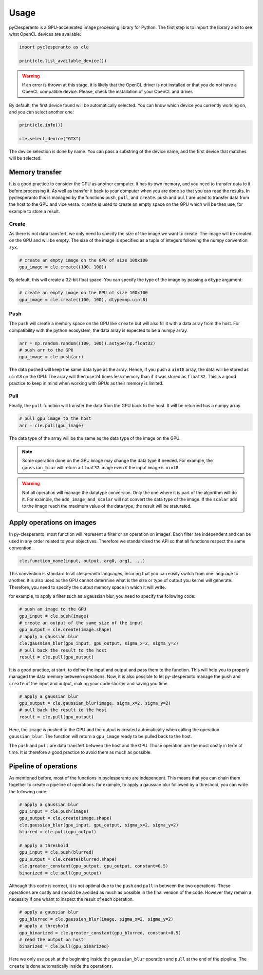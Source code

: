 Usage
########

pyClesperanto is a GPU-accelerated image processing library for Python. The first step is to import the library and to see what OpenCL devices are available:

.. code-block:: python

    import pyclesperanto as cle

    print(cle.list_available_device())

.. warning::

    If an error is thrown at this stage, it is likely that the OpenCL driver is not installed or that you do not have a OpenCL compatible device. 
    Please, check the installation of your OpenCL and driver.

By default, the first device found will be automatically selected. You can know which device you currently working on, and you can select another one:

.. code-block:: python

    print(cle.info())

    cle.select_device("GTX")

The device selection is done by name. You can pass a substring of the device name, and the first device that matches will be selected. 

Memory transfer
================

It is a good practice to consider the GPU as another computer. It has its own memory, and you need to transfer data to it before processing it.
As well as transfer it back to your computer when you are done so that you can read the results. In pyclesperanto this is managed by the functions ``push``, ``pull``, and ``create``.
``push`` and ``pull`` are used to transfer data from the host to the GPU and vice versa. ``create`` is used to create an empty space on the GPU which will be then use, for example to store a result.


Create
--------

As there is not data transfert, we only need to specify the size of the image we want to create. The image will be created on the GPU and will be empty.
The size of the image is specified as a tuple of integers following the numpy convention ``zyx``.

.. code-block:: python

    # create an empty image on the GPU of size 100x100
    gpu_image = cle.create((100, 100))

By default, this will create a 32-bit float space. You can specify the type of the image by passing a ``dtype`` argument:

.. code-block:: python

    # create an empty image on the GPU of size 100x100
    gpu_image = cle.create((100, 100), dtype=np.uint8)

Push
--------

The ``push`` will create a memory space on the GPU like ``create`` but will also fill it with a data array from the host. For compatibility with the python ecosystem, the data array is expected to be a numpy array.

.. code-block:: python

    arr = np.random.random((100, 100)).astype(np.float32)
    # push arr to the GPU
    gpu_image = cle.push(arr)

The data pushed will keep the same data type as the array. Hence, if you push a ``uint8`` array, the data will be stored as ``uint8`` on the GPU. 
The array will then use 24 times less memory than if it was stored as ``float32``. This is a good practice to keep in mind when working with GPUs as their
memory is limited.

Pull
--------

Finally, the ``pull`` function will transfer the data from the GPU back to the host. It will be returned has a numpy array.

.. code-block:: python

    # pull gpu_image to the host
    arr = cle.pull(gpu_image)

The data type of the array will be the same as the data type of the image on the GPU. 

.. note:: 

    Some operation done on the GPU image may change the data type if needed. For example, the ``gaussian_blur`` will return a ``float32`` image even if the input image is ``uint8``.

.. warning::

    Not all operation will manage the datatype conversion. Only the one where it is part of the algorithm will do it. For example, the ``add_image_and_scalar`` will not convert the data type of the image.
    If the ``scalar`` add to the image reach the maximum value of the data type, the result will be staturated.


Apply operations on images
==========================

In py-clesperanto, most function will represent a filter or an operation on images. Each filter are independent and can be used in any order related to your objectives.
Therefore we standardised the API so that all functions respect the same convention.

.. code-block:: python

    cle.function_name(input, output, arg0, arg1, ...)

This convention is standard to all clesperanto languages, insuring that you can easily switch from one language to another.
It is also used as the GPU cannot determine what is the size or type of output you kernel will generate. Therefore, you need to specify the output memory space in which it will write.

for example, to apply a filter such as a gaussian blur, you need to specify the following code:

.. code-block:: python

    # push an image to the GPU
    gpu_input = cle.push(image)
    # create an output of the same size of the input
    gpu_output = cle.create(image.shape)
    # apply a gaussian blur
    cle.gaussian_blur(gpu_input, gpu_output, sigma_x=2, sigma_y=2)
    # pull back the result to the host
    result = cle.pull(gpu_output)

It is a good practice, at start, to define the input and output and pass them to the function. This will help you to properly managed the data memory between operations.
Now, it is also possible to let py-clesperanto manage the ``push`` and ``create`` of the input and output, making your code shorter and saving you time.

.. code-block:: python

    # apply a gaussian blur
    gpu_output = cle.gaussian_blur(image, sigma_x=2, sigma_y=2)
    # pull back the result to the host
    result = cle.pull(gpu_output)

Here, the ``image`` is pushed to the GPU and the output is created automatically when calling the operation ``gaussian_blur``. The function will return a ``gpu_image`` ready to be pulled back to the host.

The ``push`` and ``pull`` are data transfert between the host and the GPU. Those operation are the most costly in term of time. It is therefore a good practice to avoid them as much as possible.

Pipeline of operations
======================

As mentioned before, most of the functions in pyclesperanto are independent. This means that you can chain them together to create a pipeline of operations.
for example, to apply a gaussian blur followed by a threshold, you can write the following code:

.. code-block:: python

    # apply a gaussian blur
    gpu_input = cle.push(image)
    gpu_output = cle.create(image.shape)
    cle.gaussian_blur(gpu_input, gpu_output, sigma_x=2, sigma_y=2)
    blurred = cle.pull(gpu_output)

    # apply a threshold
    gpu_input = cle.push(blurred)
    gpu_output = cle.create(blurred.shape)
    cle.greater_constant(gpu_output, gpu_output, constant=0.5)
    binarized = cle.pull(gpu_output)

Although this code is correct, it is not optimal due to the ``push`` and ``pull`` in between the two operations.
These operations are costly and should be avoided as much as possible in the final version of the code. However they remain a necessity if one whant to inspect the result of each operation.

.. code-block:: python

    # apply a gaussian blur
    gpu_blurred = cle.gaussian_blur(image, sigma_x=2, sigma_y=2)
    # apply a threshold
    gpu_binarized = cle.greater_constant(gpu_blurred, constant=0.5)
    # read the output on host
    binarized = cle.pull(gpu_binarized)

Here we only use ``push`` at the beginning inside the ``gaussian_blur`` operation and ``pull`` at the end of the pipeline. The ``create`` is done automatically inside the operations.
